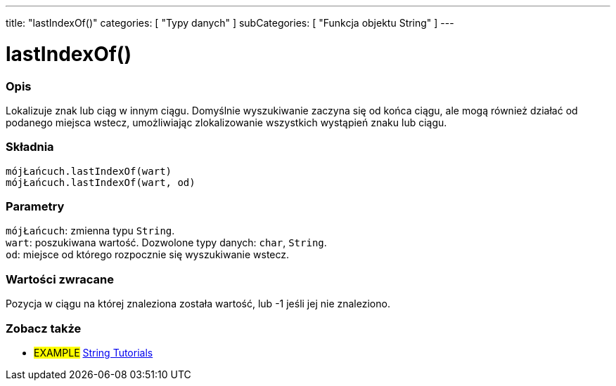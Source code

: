---
title: "lastIndexOf()"
categories: [ "Typy danych" ]
subCategories: [ "Funkcja objektu String" ]
---





= lastIndexOf()


// POCZĄTEK SEKCJI OPISOWEJ
[#overview]
--

[float]
=== Opis
Lokalizuje znak lub ciąg w innym ciągu. Domyślnie wyszukiwanie zaczyna się od końca ciągu, ale mogą również działać od podanego miejsca wstecz, umożliwiając zlokalizowanie wszystkich wystąpień znaku lub ciągu.

[%hardbreaks]


[float]
=== Składnia
`mójŁańcuch.lastIndexOf(wart)` +
`mójŁańcuch.lastIndexOf(wart, od)`


[float]
=== Parametry
`mójŁańcuch`: zmienna typu `String`. +
`wart`: poszukiwana wartość. Dozwolone typy danych: `char`, `String`. +
`od`: miejsce od którego rozpocznie się wyszukiwanie wstecz.


[float]
=== Wartości zwracane
Pozycja w ciągu na której znaleziona została wartość, lub -1 jeśli jej nie znaleziono.

--
// KONIEC SEKCJI OPISOWEJ



// KONIEC SEKCJI JAK UŻYWAĆ


// POCZĄTEK SEKCJI ZOBACZ TAKŻE
[#see_also]
--

[float]
=== Zobacz także

[role="example"]
* #EXAMPLE# https://www.arduino.cc/en/Tutorial/BuiltInExamples#strings[String Tutorials^]
--
// KONIEC SEKCJI ZOBACZ TAKŻE
